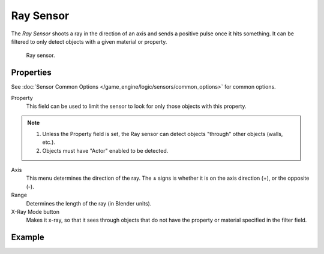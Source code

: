 .. _bpy.types.RaySensor:

**********
Ray Sensor
**********

The *Ray Sensor* shoots a ray in the direction of an axis and sends a positive pulse once it hits something.
It can be filtered to only detect objects with a given material or property.

.. figure:: /images/game-engine_logic_sensors_types_ray_node.png
   :width: 300px

   Ray sensor.


Properties
==========

See :doc:`Sensor Common Options </game_engine/logic/sensors/common_options>` for common options.

Property
   This field can be used to limit the sensor to look for only those objects with this property.

.. note::

   #. Unless the Property field is set, the Ray sensor can detect objects "through" other objects (walls, etc.).
   #. Objects must have "Actor" enabled to be detected.

Axis
   This menu determines the direction of the ray.
   The ± signs is whether it is on the axis direction (+), or the opposite (-).
Range
   Determines the length of the ray (in Blender units).
X-Ray Mode button
   Makes it x-ray, so that it sees through objects that do not
   have the property or material specified in the filter field.


Example
=======
